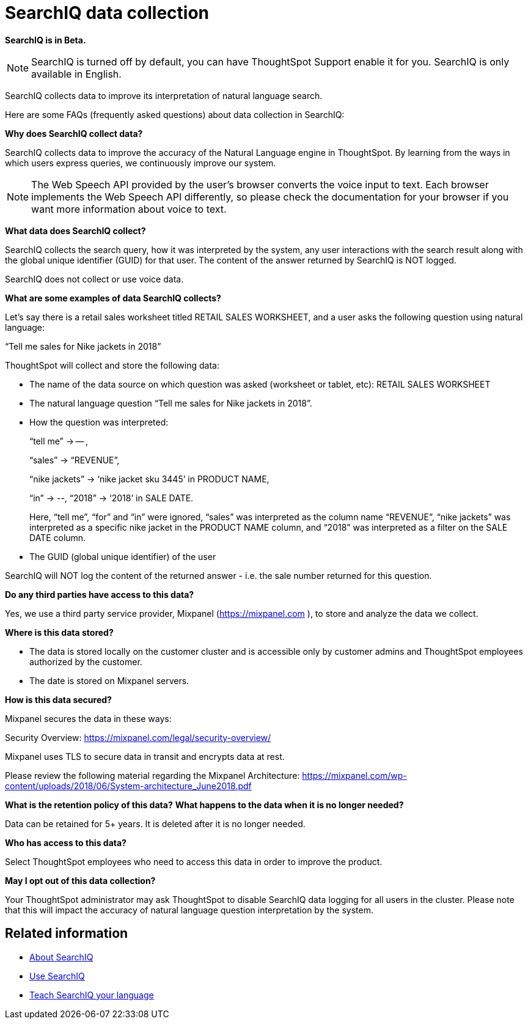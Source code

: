 = SearchIQ data collection
:last_updated: 09/23/2019
:permalink: /:collection/:path.html
:sidebar: mydoc_sidebar
:summary: Learn what data SearchIQ collects about usage and language mappings.

*SearchIQ is in Beta.*

NOTE: SearchIQ is turned off by default, you can have ThoughtSpot Support enable it for you.
SearchIQ is only available in English.

SearchIQ collects data to improve its interpretation of natural language search.

Here are some FAQs (frequently asked questions) about data collection in SearchIQ:

*Why does SearchIQ collect data?*

SearchIQ collects data to improve the accuracy of the Natural Language engine in ThoughtSpot.
By learning from the  ways in which users express queries, we continuously improve our system.

NOTE: The Web Speech API provided by the user's browser converts the voice input to text.
Each browser implements the Web Speech API differently, so please check the documentation for your browser if you want more information about voice to text.

*What data does SearchIQ collect?*

SearchIQ collects the search query, how it was interpreted by the system, any user interactions with the search result along with the global unique identifier (GUID) for that user.
The content of the answer returned by SearchIQ is NOT logged.

SearchIQ does not collect or use voice data.

*What are some examples of data SearchIQ collects?*

Let's say there is a retail sales worksheet titled RETAIL SALES WORKSHEET, and a user asks the following question using natural language:

"`Tell me sales for Nike jackets in 2018`"

ThoughtSpot will collect and store the following data:

* The name of the data source on which question was asked (worksheet or tablet, etc): RETAIL SALES WORKSHEET
* The natural language question "`Tell me sales for Nike jackets in 2018`".
* How the question was interpreted:
+
"`tell me`" \-> -- ,
+
"`sales`" \-> "`REVENUE`",
+
"`nike jackets`" \-> '`nike jacket sku 3445`' in PRODUCT NAME,
+
"`in`" \-> --, "`2018`" \-> '`2018`' in SALE DATE.
+
Here, "`tell me`", "`for`" and "`in`" were ignored, "`sales`" was interpreted as the column name "`REVENUE`", "`nike jackets`" was interpreted as a specific nike jacket in the PRODUCT NAME column, and "`2018`" was interpreted as a filter on the SALE DATE column.

* The GUID (global unique identifier) of the user

SearchIQ will NOT log the content of the returned answer - i.e.
the sale number returned for this question.

*Do any third parties have access to this data?*

Yes, we use a third party service provider, Mixpanel (https://mixpanel.com ), to store and analyze the data we collect.

*Where is this data stored?*

* The data is stored locally on the customer cluster and is accessible only by customer admins and ThoughtSpot employees authorized by the customer.
* The date is stored on Mixpanel servers.

*How is this data secured?*

Mixpanel secures the data in these ways:

Security Overview: https://mixpanel.com/legal/security-overview/

Mixpanel uses TLS to secure data in transit and encrypts data at rest.

Please review the following material regarding the Mixpanel Architecture: https://mixpanel.com/wp-content/uploads/2018/06/System-architecture_June2018.pdf

*What is the retention policy of this data?* *What happens to the data when it is no longer needed?*

Data can be retained for 5+ years.
It is deleted after it is no longer needed.

*Who has access to this data?*

Select ThoughtSpot employees who need to access this data in order to improve the product.

*May I opt out of this data collection?*

Your ThoughtSpot administrator may ask ThoughtSpot to disable SearchIQ data logging for all users in the cluster.
Please note that this will impact the accuracy of natural language question interpretation by the system.

== Related information

* xref:/end-user/search/about-searchiq.adoc[About SearchIQ]
* xref:/end-user/search/use-searchiq.adoc[Use SearchIQ]
* xref:/end-user/search/teach-searchiq.adoc[Teach SearchIQ your language]

